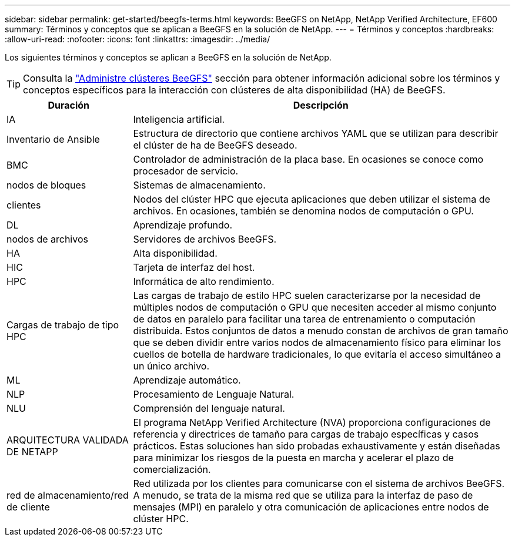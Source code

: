 ---
sidebar: sidebar 
permalink: get-started/beegfs-terms.html 
keywords: BeeGFS on NetApp, NetApp Verified Architecture, EF600 
summary: Términos y conceptos que se aplican a BeeGFS en la solución de NetApp. 
---
= Términos y conceptos
:hardbreaks:
:allow-uri-read: 
:nofooter: 
:icons: font
:linkattrs: 
:imagesdir: ../media/


[role="lead"]
Los siguientes términos y conceptos se aplican a BeeGFS en la solución de NetApp.


TIP: Consulta la link:../administer/clusters-overview.html["Administre clústeres BeeGFS"] sección para obtener información adicional sobre los términos y conceptos específicos para la interacción con clústeres de alta disponibilidad (HA) de BeeGFS.

[cols="25h,~"]
|===
| Duración | Descripción 


 a| 
IA
 a| 
Inteligencia artificial.



 a| 
Inventario de Ansible
 a| 
Estructura de directorio que contiene archivos YAML que se utilizan para describir el clúster de ha de BeeGFS deseado.



 a| 
BMC
 a| 
Controlador de administración de la placa base. En ocasiones se conoce como procesador de servicio.



 a| 
nodos de bloques
 a| 
Sistemas de almacenamiento.



 a| 
clientes
 a| 
Nodos del clúster HPC que ejecuta aplicaciones que deben utilizar el sistema de archivos. En ocasiones, también se denomina nodos de computación o GPU.



 a| 
DL
 a| 
Aprendizaje profundo.



 a| 
nodos de archivos
 a| 
Servidores de archivos BeeGFS.



 a| 
HA
 a| 
Alta disponibilidad.



 a| 
HIC
 a| 
Tarjeta de interfaz del host.



 a| 
HPC
 a| 
Informática de alto rendimiento.



 a| 
Cargas de trabajo de tipo HPC
 a| 
Las cargas de trabajo de estilo HPC suelen caracterizarse por la necesidad de múltiples nodos de computación o GPU que necesiten acceder al mismo conjunto de datos en paralelo para facilitar una tarea de entrenamiento o computación distribuida. Estos conjuntos de datos a menudo constan de archivos de gran tamaño que se deben dividir entre varios nodos de almacenamiento físico para eliminar los cuellos de botella de hardware tradicionales, lo que evitaría el acceso simultáneo a un único archivo.



 a| 
ML
 a| 
Aprendizaje automático.



 a| 
NLP
 a| 
Procesamiento de Lenguaje Natural.



 a| 
NLU
 a| 
Comprensión del lenguaje natural.



 a| 
ARQUITECTURA VALIDADA DE NETAPP
 a| 
El programa NetApp Verified Architecture (NVA) proporciona configuraciones de referencia y directrices de tamaño para cargas de trabajo específicas y casos prácticos. Estas soluciones han sido probadas exhaustivamente y están diseñadas para minimizar los riesgos de la puesta en marcha y acelerar el plazo de comercialización.



 a| 
red de almacenamiento/red de cliente
 a| 
Red utilizada por los clientes para comunicarse con el sistema de archivos BeeGFS. A menudo, se trata de la misma red que se utiliza para la interfaz de paso de mensajes (MPI) en paralelo y otra comunicación de aplicaciones entre nodos de clúster HPC.

|===